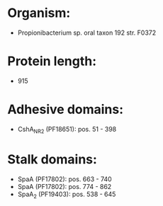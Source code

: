 * Organism:
- Propionibacterium sp. oral taxon 192 str. F0372
* Protein length:
- 915
* Adhesive domains:
- CshA_NR2 (PF18651): pos. 51 - 398
* Stalk domains:
- SpaA (PF17802): pos. 663 - 740
- SpaA (PF17802): pos. 774 - 862
- SpaA_2 (PF19403): pos. 538 - 645

